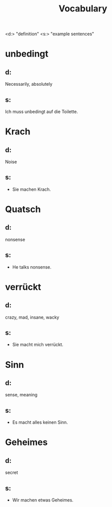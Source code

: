 #+TITLE: Vocabulary

<d:> "definition"
<s:> "example sentences"

* unbedingt
** d:
Necessarily, absolutely
** s:
Ich muss unbedingt auf die Toilette.

* Krach
** d:
Noise
** s:
- Sie machen Krach.

* Quatsch
** d:
nonsense
** s:
- He talks nonsense.

* verrückt
** d:
crazy, mad, insane, wacky
** s:
- Sie macht mich verrückt.

* Sinn
** d:
sense, meaning
** s:
- Es macht alles keinen Sinn.

* Geheimes
** d:
secret
** s:
- Wir machen etwas Geheimes.
